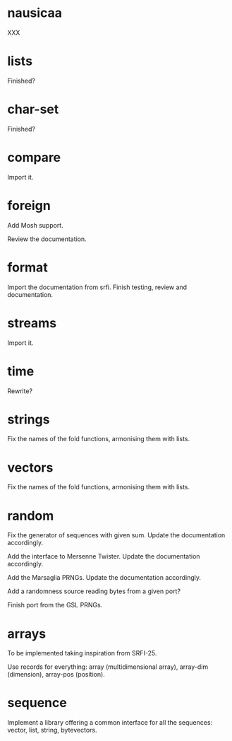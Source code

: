 * nausicaa

  XXX

* lists

  Finished?

* char-set

  Finished?

* compare

  Import it.

* foreign

  Add Mosh support.

  Review the documentation.

* format

  Import the documentation from srfi.
  Finish testing, review and documentation.

* streams

  Import it.

* time

  Rewrite?

* strings

  Fix the names of the fold functions, armonising them with lists.

* vectors

  Fix the names of the fold functions, armonising them with lists.

* random

  Fix  the   generator  of  sequences   with  given  sum.    Update  the
  documentation accordingly.

  Add  the  interface to  Mersenne  Twister.   Update the  documentation
  accordingly.

  Add the Marsaglia PRNGs.  Update the documentation accordingly.

  Add a randomness source reading bytes from a given port?

  Finish port from the GSL PRNGs.

* arrays

  To be implemented taking inspiration from SRFI-25.

  Use records for  everything: array (multidimensional array), array-dim
  (dimension), array-pos (position).

* sequence

  Implement a library offering a common interface for all the sequences:
  vector, list, string, bytevectors.

